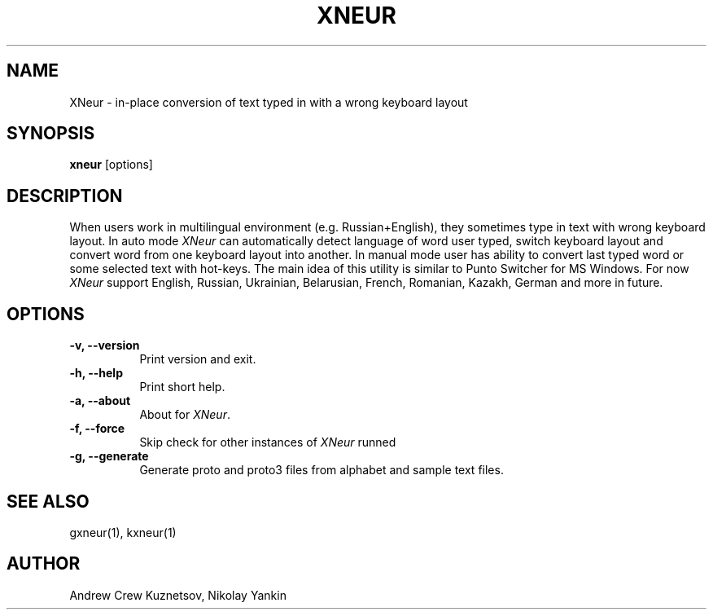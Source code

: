 .TH XNEUR 1 
.SH NAME
XNeur - in-place conversion of text typed in with a wrong keyboard layout
.SH SYNOPSIS
.B "xneur"
[options]
.SH DESCRIPTION
.PP
When users work in multilingual environment (e.g. Russian+English), they sometimes type in text with wrong keyboard layout. In auto mode \fIXNeur\fP can automatically detect language of word user typed, switch keyboard layout and convert word from one keyboard layout into another. In manual mode user has ability to convert last typed word or some selected text with hot-keys. The main idea of this utility is similar to Punto Switcher for MS Windows. For now \fIXNeur\fP support English, Russian, Ukrainian, Belarusian, French, Romanian, Kazakh, German and more in future. 
.SH OPTIONS
.TP 8
.B \-v, \--version 
Print version and exit.
.TP 8
.B \-h, \--help 
Print short help.
.TP 8
.B \-a, \--about
About for \fIXNeur\fP.
.TP 8
.B \-f, \--force 
Skip check for other instances of \fIXNeur\fP runned
.TP 8
.B \-g, \--generate 
Generate proto and proto3 files from alphabet and sample text files.
.SH "SEE ALSO"
gxneur(1), kxneur(1)
.SH AUTHOR
Andrew Crew Kuznetsov, Nikolay Yankin
